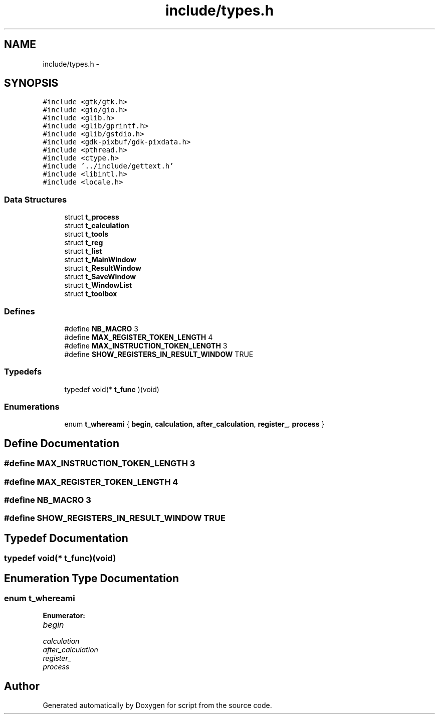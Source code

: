 .TH "include/types.h" 3 "16 May 2010" "Version 0.1" "script" \" -*- nroff -*-
.ad l
.nh
.SH NAME
include/types.h \- 
.SH SYNOPSIS
.br
.PP
\fC#include <gtk/gtk.h>\fP
.br
\fC#include <gio/gio.h>\fP
.br
\fC#include <glib.h>\fP
.br
\fC#include <glib/gprintf.h>\fP
.br
\fC#include <glib/gstdio.h>\fP
.br
\fC#include <gdk-pixbuf/gdk-pixdata.h>\fP
.br
\fC#include <pthread.h>\fP
.br
\fC#include <ctype.h>\fP
.br
\fC#include '../include/gettext.h'\fP
.br
\fC#include <libintl.h>\fP
.br
\fC#include <locale.h>\fP
.br

.SS "Data Structures"

.in +1c
.ti -1c
.RI "struct \fBt_process\fP"
.br
.ti -1c
.RI "struct \fBt_calculation\fP"
.br
.ti -1c
.RI "struct \fBt_tools\fP"
.br
.ti -1c
.RI "struct \fBt_reg\fP"
.br
.ti -1c
.RI "struct \fBt_list\fP"
.br
.ti -1c
.RI "struct \fBt_MainWindow\fP"
.br
.ti -1c
.RI "struct \fBt_ResultWindow\fP"
.br
.ti -1c
.RI "struct \fBt_SaveWindow\fP"
.br
.ti -1c
.RI "struct \fBt_WindowList\fP"
.br
.ti -1c
.RI "struct \fBt_toolbox\fP"
.br
.in -1c
.SS "Defines"

.in +1c
.ti -1c
.RI "#define \fBNB_MACRO\fP   3"
.br
.ti -1c
.RI "#define \fBMAX_REGISTER_TOKEN_LENGTH\fP   4"
.br
.ti -1c
.RI "#define \fBMAX_INSTRUCTION_TOKEN_LENGTH\fP   3"
.br
.ti -1c
.RI "#define \fBSHOW_REGISTERS_IN_RESULT_WINDOW\fP   TRUE"
.br
.in -1c
.SS "Typedefs"

.in +1c
.ti -1c
.RI "typedef void(* \fBt_func\fP )(void)"
.br
.in -1c
.SS "Enumerations"

.in +1c
.ti -1c
.RI "enum \fBt_whereami\fP { \fBbegin\fP, \fBcalculation\fP, \fBafter_calculation\fP, \fBregister_\fP, \fBprocess\fP }"
.br
.in -1c
.SH "Define Documentation"
.PP 
.SS "#define MAX_INSTRUCTION_TOKEN_LENGTH   3"
.SS "#define MAX_REGISTER_TOKEN_LENGTH   4"
.SS "#define NB_MACRO   3"
.SS "#define SHOW_REGISTERS_IN_RESULT_WINDOW   TRUE"
.SH "Typedef Documentation"
.PP 
.SS "typedef void(* \fBt_func\fP)(void)"
.SH "Enumeration Type Documentation"
.PP 
.SS "enum \fBt_whereami\fP"
.PP
\fBEnumerator: \fP
.in +1c
.TP
\fB\fIbegin \fP\fP
.TP
\fB\fIcalculation \fP\fP
.TP
\fB\fIafter_calculation \fP\fP
.TP
\fB\fIregister_ \fP\fP
.TP
\fB\fIprocess \fP\fP

.SH "Author"
.PP 
Generated automatically by Doxygen for script from the source code.
